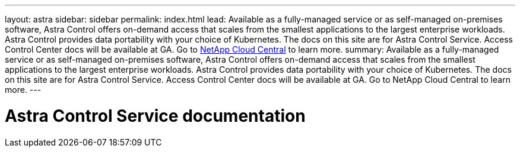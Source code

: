 ---
layout: astra
sidebar: sidebar
permalink: index.html
lead: Available as a fully-managed service or as self-managed on-premises software, Astra Control offers on-demand access that scales from the smallest applications to the largest enterprise workloads. Astra Control provides data portability with your choice of Kubernetes. The docs on this site are for Astra Control Service. Access Control Center docs will be available at GA. Go to https://cloud.netapp.com/astra[NetApp Cloud Central^] to learn more.
summary: Available as a fully-managed service or as self-managed on-premises software, Astra Control offers on-demand access that scales from the smallest applications to the largest enterprise workloads. Astra Control provides data portability with your choice of Kubernetes. The docs on this site are for Astra Control Service. Access Control Center docs will be available at GA. Go to NetApp Cloud Central to learn more.
---

= Astra Control Service documentation
:hardbreaks:
:nofooter:
:icons: font
:linkattrs:
:imagesdir: ./media/
